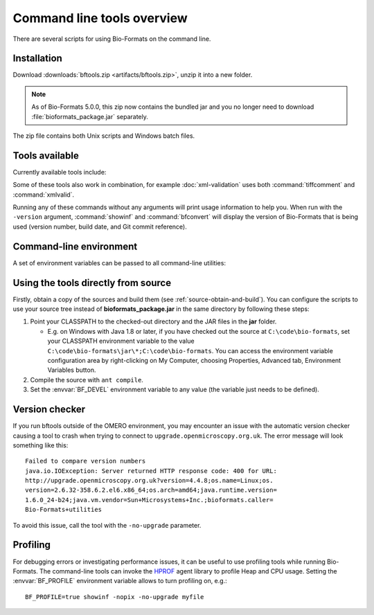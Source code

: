 Command line tools overview
===========================

There are several scripts for using Bio-Formats on the command line.

Installation
------------

Download :downloads:`bftools.zip <artifacts/bftools.zip>`, unzip it into a new
folder.

.. note:: As of Bio-Formats 5.0.0, this zip now contains the bundled jar
    and you no longer need to download :file:`bioformats_package.jar`
    separately.


The zip file contains both Unix scripts and Windows batch files.

Tools available
---------------

Currently available tools include:

.. glossary::

    showinf
        Prints information about a given image file to the console, and
        displays the image itself in the Bio-Formats image viewer (see
        :doc:`display` for more information).

    ijview
        Displays the given image file in ImageJ using the Bio-Formats Importer
        plugin.  See :doc:`ijview` for details.

    bfconvert
        Converts an image file from one format to another. Bio-Formats must
        support writing to the output file (see :doc:`conversion` for more
        information).

    formatlist
        Displays a list of supported file formats in HTML, plaintext or XML.
        See :doc:`formatlist` for details.

    xmlindent
        A simple XML prettifier similar to :command:`xmllint --format` but more
        robust in that it attempts to produce output regardless of syntax
        errors in the XML.  See :doc:`xmlindent` for details.

    xmlvalid
        A command-line XML validation tool, useful for checking an OME-XML
        document for compliance with the OME-XML schema.  See :doc:`xml-validation` for details.

    tiffcomment
        Dumps the comment from the given TIFF file's first IFD entry; useful
        for examining the OME-XML block in an OME-TIFF file (also see
        :doc:`edit`).

    domainlist
        Displays a list of imaging domains and the supported formats
        associated with each domain.  See :doc:`domainlist` for more
        information.

    mkfake
        Creates a "fake" high-content screen with configurable dimensions.
        This is useful for testing how HCS metadata is handled, without
        requiring real image data from an acquired screen.  See :doc:`mkfake`
        for more information.

Some of these tools also work in combination, for example
:doc:`xml-validation` uses both :command:`tiffcomment` and :command:`xmlvalid`.

Running any of these commands without any arguments will print usage
information to help you. When run with the ``-version`` argument, :command:`showinf`
and :command:`bfconvert` will display the version of Bio-Formats that is being used
(version number, build date, and Git commit reference).

Command-line environment
------------------------

A set of environment variables can be passed to all command-line utilities:

.. glossary::

    :envvar:`BF_CP`
        Extra directories to be added to the autodetected command-line
        classpath e.g. for external reader JARs. Default: empty.

    :envvar:`BF_FLAGS`
        Additional flags to be sent to the JVM. Default: empty.

    :envvar:`BF_MAX_MEM`
        Maximum heap size to be allocated to the JVM. Default: 512m.

    :envvar:`BF_PROFILE`
        Enable profiling - see :ref:`profiling` for more information.
        Default: off.

    :envvar:`BF_PROFILE_DEPTH`
        Maximum profiling depth if profiling is activated. Default: 30.

Using the tools directly from source
------------------------------------

Firstly, obtain a copy of the sources and build them (see
:ref:`source-obtain-and-build`). You can configure the scripts to use
your source tree instead of **bioformats\_package.jar** in the same
directory by following these steps:

#. Point your CLASSPATH to the checked-out directory and the JAR files
   in the **jar** folder.

   -  E.g. on Windows with Java 1.8 or later, if you have checked out
      the source at ``C:\code\bio-formats``, set your CLASSPATH environment
      variable to the value ``C:\code\bio-formats\jar\*;C:\code\bio-formats``. You can
      access the environment variable configuration area by
      right-clicking on My Computer, choosing Properties, Advanced tab,
      Environment Variables button.

#. Compile the source with ``ant compile``.
#. Set the :envvar:`BF_DEVEL` environment variable to any value (the
   variable just needs to be defined).

Version checker
---------------

If you run bftools outside of the OMERO environment, you may encounter an
issue with the automatic version checker causing a tool to crash when trying
to connect to ``upgrade.openmicroscopy.org.uk``. The error message will look
something like this:

::

    Failed to compare version numbers
    java.io.IOException: Server returned HTTP response code: 400 for URL:
    http://upgrade.openmicroscopy.org.uk?version=4.4.8;os.name=Linux;os.
    version=2.6.32-358.6.2.el6.x86_64;os.arch=amd64;java.runtime.version=
    1.6.0_24-b24;java.vm.vendor=Sun+Microsystems+Inc.;bioformats.caller=
    Bio-Formats+utilities

To avoid this issue, call the tool with the ``-no-upgrade`` parameter.

.. _profiling:

Profiling
---------

For debugging errors or investigating performance issues, it can be useful to
use profiling tools while running Bio-Formats. The command-line tools can
invoke the HPROF_ agent library to profile Heap and CPU usage. Setting the
:envvar:`BF_PROFILE` environment variable allows to turn profiling on, e.g.::

    BF_PROFILE=true showinf -nopix -no-upgrade myfile

.. _HPROF: https://docs.oracle.com/javase/7/docs/technotes/samples/hprof.html
